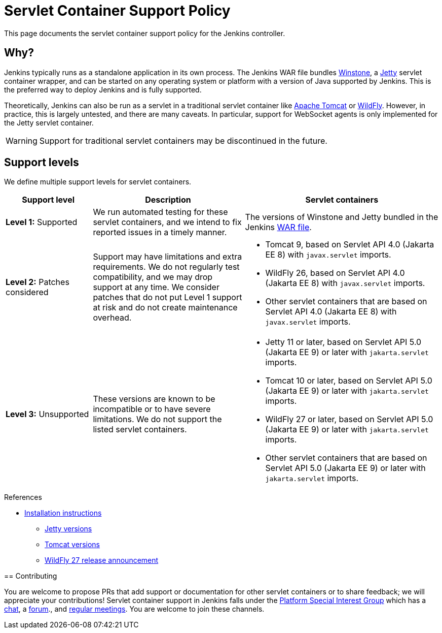 = Servlet Container Support Policy

This page documents the servlet container support policy for the Jenkins controller.

== Why?

Jenkins typically runs as a standalone application in its own process.
The Jenkins WAR file bundles link:https://github.com/jenkinsci/winstone[Winstone],
a link:https://www.eclipse.org/jetty/[Jetty] servlet container wrapper,
and can be started on any operating system or platform with a version of Java supported by Jenkins.
This is the preferred way to deploy Jenkins and is fully supported.

Theoretically, Jenkins can also be run as a servlet in a traditional servlet container
like link:https://tomcat.apache.org/[Apache Tomcat] or link:https://www.wildfly.org/[WildFly].
However, in practice, this is largely untested, and there are many caveats.
In particular, support for WebSocket agents is only implemented for the Jetty servlet container.

WARNING: Support for traditional servlet containers may be discontinued in the future.

== Support levels

We define multiple support levels for servlet containers.

[width="100%",cols="20%,35%,45%",options="header",]
|===
|Support level |Description |Servlet containers

| **Level 1:** Supported
| We run automated testing for these servlet containers, and we intend to fix reported issues in a timely manner.
a|The versions of Winstone and Jetty bundled in the Jenkins xref:installing-jenkins:war-file.adoc[WAR file].

| **Level 2:** Patches considered
| Support may have limitations and extra requirements.
  We do not regularly test compatibility, and we may drop support at any time.
  We consider patches that do not put Level 1 support at risk and do not create maintenance overhead.
a|
  * Tomcat 9, based on Servlet API 4.0 (Jakarta EE 8) with `javax.servlet` imports.
  * WildFly 26, based on Servlet API 4.0 (Jakarta EE 8) with `javax.servlet` imports.
  * Other servlet containers that are based on Servlet API 4.0 (Jakarta EE 8) with `javax.servlet` imports.

| **Level 3:** Unsupported
| These versions are known to be incompatible or to have severe limitations.
  We do not support the listed servlet containers.
a|
  * Jetty 11 or later, based on Servlet API 5.0 (Jakarta EE 9) or later with `jakarta.servlet` imports.
  * Tomcat 10 or later, based on Servlet API 5.0 (Jakarta EE 9) or later with `jakarta.servlet` imports.
  * WildFly 27 or later, based on Servlet API 5.0 (Jakarta EE 9) or later with `jakarta.servlet` imports.
  * Other servlet containers that are based on Servlet API 5.0 (Jakarta EE 9) or later with `jakarta.servlet` imports.
|===

.References
***** xref:installing-jenkins:servlet-containers.adoc[Installation instructions]
* link:https://www.eclipse.org/jetty/[Jetty versions]
* link:https://tomcat.apache.org/whichversion.html[Tomcat versions]
* link:https://www.wildfly.org/news/2022/11/09/WildFly27-Final-Released/[WildFly 27 release announcement]
****


== Contributing

You are welcome to propose PRs that add support or documentation for other servlet containers or to share feedback;
we will appreciate your contributions!
Servlet container support in Jenkins falls under the link:/sigs/platform/[Platform Special Interest Group]
which has a link:https://app.gitter.im/#/room/#jenkinsci_platform-sig:gitter.im[chat], a link:https://community.jenkins.io/[forum]., and link:/sigs/platform/#meetings[regular meetings].
You are welcome to join these channels.
